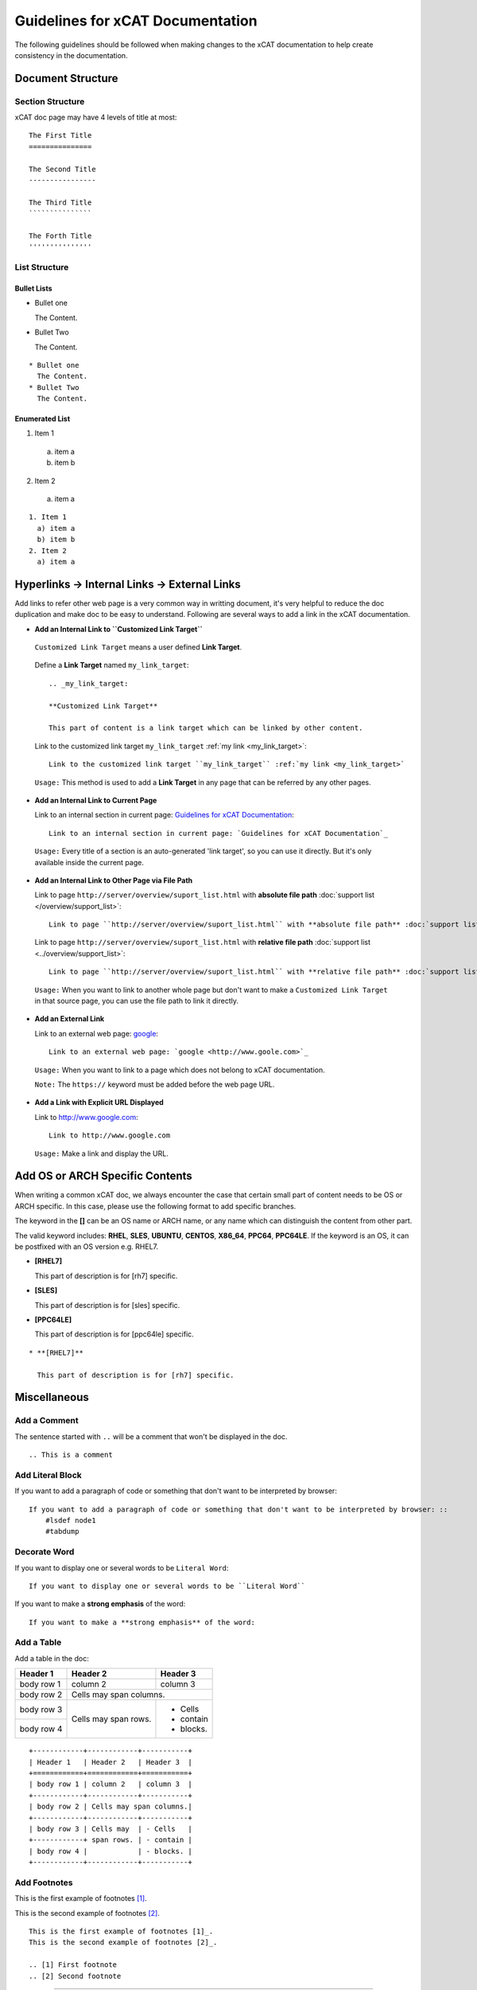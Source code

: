 Guidelines for xCAT Documentation
=================================
The following guidelines should be followed when making changes to the xCAT documentation to help create consistency in the documentation.

Document Structure
------------------

Section Structure
`````````````````

xCAT doc page may have 4 levels of title at most: ::

    The First Title
    ===============
    
    The Second Title
    ----------------
    
    The Third Title
    ```````````````
    
    The Forth Title
    '''''''''''''''

List Structure
``````````````

Bullet Lists
''''''''''''

* Bullet one

  The Content.
* Bullet Two

  The Content.

::

    * Bullet one
      The Content.
    * Bullet Two
      The Content.

Enumerated List
'''''''''''''''

1. Item 1

  a) item a
  b) item b

2. Item 2

  a) item a

::

    1. Item 1
      a) item a
      b) item b
    2. Item 2
      a) item a

Hyperlinks -> Internal Links -> External Links
----------------------------------------------

Add links to refer other web page  is a very common way in writting document, it's very helpful to reduce the doc duplication and make doc to be easy to understand. Following are several ways to add a link in the xCAT documentation.

* **Add an Internal Link to ``Customized Link Target``**

 ``Customized Link Target`` means a user defined **Link Target**.

.. _my_link_target:

 Define a **Link Target** named ``my_link_target``: ::

    .. _my_link_target:

    **Customized Link Target**

    This part of content is a link target which can be linked by other content.

..

 Link to the customized link target ``my_link_target`` :ref:`my link <my_link_target>`: ::

    Link to the customized link target ``my_link_target`` :ref:`my link <my_link_target>`

..

 ``Usage:`` This method is used to add a **Link Target** in any page that can be referred by any other pages.

* **Add an Internal Link to Current Page**

  Link to an internal section in current page: `Guidelines for xCAT Documentation`_: ::

    Link to an internal section in current page: `Guidelines for xCAT Documentation`_

..

  ``Usage:`` Every title of a section is an auto-generated 'link target', so you can use it directly. But it's only available inside the current page.

* **Add an Internal Link to Other Page via File Path**

  Link to page ``http://server/overview/suport_list.html`` with **absolute file path** :doc:`support list </overview/support_list>`: ::

    Link to page ``http://server/overview/suport_list.html`` with **absolute file path** :doc:`support list </overview/support_list>`

..

  Link to page ``http://server/overview/suport_list.html`` with **relative file path** :doc:`support list <../overview/support_list>`: ::

    Link to page ``http://server/overview/suport_list.html`` with **relative file path** :doc:`support list <../overview/support_list>`

.. 

  ``Usage:`` When you want to link to another whole page but don't want to make a ``Customized Link Target`` in that source page, you can use the file path to link it directly. 

* **Add an External Link**

  Link to an external web page: `google <http://www.goole.com>`_: ::

    Link to an external web page: `google <http://www.goole.com>`_

..

  ``Usage:`` When you want to link to a page which does not belong to xCAT documentation.

  ``Note:``  The ``https://`` keyword must be added before the web page URL.

* **Add a Link with Explicit URL Displayed**

  Link to http://www.google.com: ::

    Link to http://www.google.com

..

  ``Usage:`` Make a link and display the URL.


Add OS or ARCH Specific Contents
--------------------------------

When writing a common xCAT doc, we always encounter the case that certain small part of content needs to be OS or ARCH specific. In this case, please use the following format to add specific branches.

The keyword in the **[]** can be an OS name or ARCH name, or any name which can distinguish the content from other part.

The valid keyword includes: **RHEL**, **SLES**, **UBUNTU**, **CENTOS**, **X86_64**, **PPC64**, **PPC64LE**. If the keyword is an OS, it can be postfixed with an OS version e.g. RHEL7.

* **[RHEL7]**

  This part of description is for [rh7] specific.

* **[SLES]**

  This part of description is for [sles] specific.

* **[PPC64LE]**

  This part of description is for [ppc64le] specific.

::

    * **[RHEL7]**

      This part of description is for [rh7] specific.


Miscellaneous
-------------

Add a Comment
`````````````

.. Try the comment

The sentence started with ``..`` will be a comment that won't be displayed in the doc. ::

    .. This is a comment

Add Literal Block
`````````````````

If you want to add a paragraph of code or something that don't want to be interpreted by browser: ::

    If you want to add a paragraph of code or something that don't want to be interpreted by browser: ::
        #lsdef node1
        #tabdump

Decorate Word
`````````````

If you want to display one or several words to be ``Literal Word``: ::

    If you want to display one or several words to be ``Literal Word``

If you want to make a **strong emphasis** of the word: ::

    If you want to make a **strong emphasis** of the word:

Add a Table
```````````

Add a table in the doc:

+------------+------------+-----------+ 
| Header 1   | Header 2   | Header 3  | 
+============+============+===========+ 
| body row 1 | column 2   | column 3  | 
+------------+------------+-----------+ 
| body row 2 | Cells may span columns.| 
+------------+------------+-----------+ 
| body row 3 | Cells may  | - Cells   | 
+------------+ span rows. | - contain | 
| body row 4 |            | - blocks. | 
+------------+------------+-----------+

::

    +------------+------------+-----------+
    | Header 1   | Header 2   | Header 3  |
    +============+============+===========+
    | body row 1 | column 2   | column 3  |
    +------------+------------+-----------+
    | body row 2 | Cells may span columns.|
    +------------+------------+-----------+
    | body row 3 | Cells may  | - Cells   |
    +------------+ span rows. | - contain |
    | body row 4 |            | - blocks. |
    +------------+------------+-----------+

Add Footnotes
`````````````

This is the first example of footnotes [1]_.

This is the second example of footnotes [2]_.

::

    This is the first example of footnotes [1]_.
    This is the second example of footnotes [2]_.

    .. [1] First footnote
    .. [2] Second footnote

------------------------

.. [1] First footnote
.. [2] Second footnote



